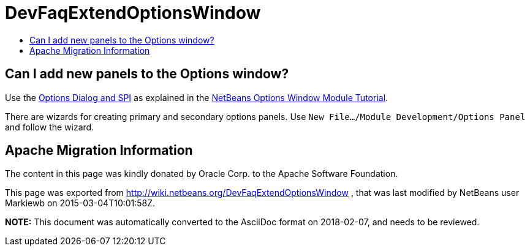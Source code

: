 // 
//     Licensed to the Apache Software Foundation (ASF) under one
//     or more contributor license agreements.  See the NOTICE file
//     distributed with this work for additional information
//     regarding copyright ownership.  The ASF licenses this file
//     to you under the Apache License, Version 2.0 (the
//     "License"); you may not use this file except in compliance
//     with the License.  You may obtain a copy of the License at
// 
//       http://www.apache.org/licenses/LICENSE-2.0
// 
//     Unless required by applicable law or agreed to in writing,
//     software distributed under the License is distributed on an
//     "AS IS" BASIS, WITHOUT WARRANTIES OR CONDITIONS OF ANY
//     KIND, either express or implied.  See the License for the
//     specific language governing permissions and limitations
//     under the License.
//

= DevFaqExtendOptionsWindow
:jbake-type: wiki
:jbake-tags: wiki, devfaq, needsreview
:jbake-status: published
:keywords: Apache NetBeans wiki DevFaqExtendOptionsWindow
:description: Apache NetBeans wiki DevFaqExtendOptionsWindow
:toc: left
:toc-title:
:syntax: true

== Can I add new panels to the Options window?

Use the link:http://bits.netbeans.org/dev/javadoc/org-netbeans-modules-options-api/overview-summary.html[Options Dialog and SPI] as explained in the xref:../tutorials/nbm-options.adoc[NetBeans Options Window Module Tutorial].

There are wizards for creating primary and secondary options panels. Use `New File.../Module Development/Options Panel` and follow the wizard.

== Apache Migration Information

The content in this page was kindly donated by Oracle Corp. to the
Apache Software Foundation.

This page was exported from link:http://wiki.netbeans.org/DevFaqExtendOptionsWindow[http://wiki.netbeans.org/DevFaqExtendOptionsWindow] , 
that was last modified by NetBeans user Markiewb 
on 2015-03-04T10:01:58Z.


*NOTE:* This document was automatically converted to the AsciiDoc format on 2018-02-07, and needs to be reviewed.
